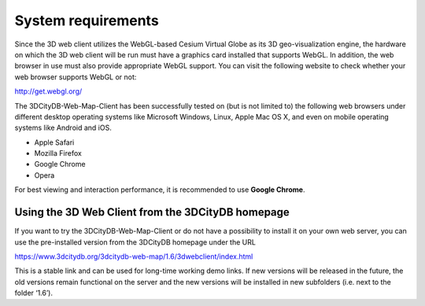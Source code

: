 System requirements
-------------------

Since the 3D web client utilizes the WebGL-based Cesium Virtual Globe as
its 3D geo-visualization engine, the hardware on which the 3D web client
will be run must have a graphics card installed that supports WebGL. In
addition, the web browser in use must also provide appropriate WebGL
support. You can visit the following website to check whether your web
browser supports WebGL or not:

http://get.webgl.org/

The 3DCityDB-Web-Map-Client has been successfully tested on (but is not
limited to) the following web browsers under different desktop operating
systems like Microsoft Windows, Linux, Apple Mac OS X, and even on
mobile operating systems like Android and iOS.

-  Apple Safari

-  Mozilla Firefox

-  Google Chrome

-  Opera

For best viewing and interaction performance, it is recommended to use
**Google Chrome**.


Using the 3D Web Client from the 3DCityDB homepage
~~~~~~~~~~~~~~~~~~~~~~~~~~~~~~~~~~~~~~~~~~~~~~~~~~

If you want to try the 3DCityDB-Web-Map-Client or do not have a
possibility to install it on your own web server, you can use the
pre-installed version from the 3DCityDB homepage under the URL

https://www.3dcitydb.org/3dcitydb-web-map/1.6/3dwebclient/index.html

This is a stable link and can be used for long-time working demo links.
If new versions will be released in the future, the old versions remain
functional on the server and the new versions will be installed in new
subfolders (i.e. next to the folder ‘1.6’).